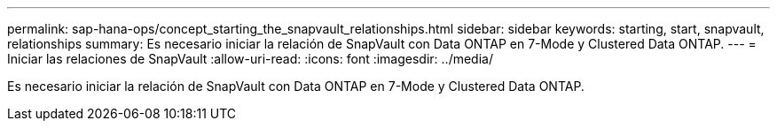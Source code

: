 ---
permalink: sap-hana-ops/concept_starting_the_snapvault_relationships.html 
sidebar: sidebar 
keywords: starting, start, snapvault, relationships 
summary: Es necesario iniciar la relación de SnapVault con Data ONTAP en 7-Mode y Clustered Data ONTAP. 
---
= Iniciar las relaciones de SnapVault
:allow-uri-read: 
:icons: font
:imagesdir: ../media/


[role="lead"]
Es necesario iniciar la relación de SnapVault con Data ONTAP en 7-Mode y Clustered Data ONTAP.
